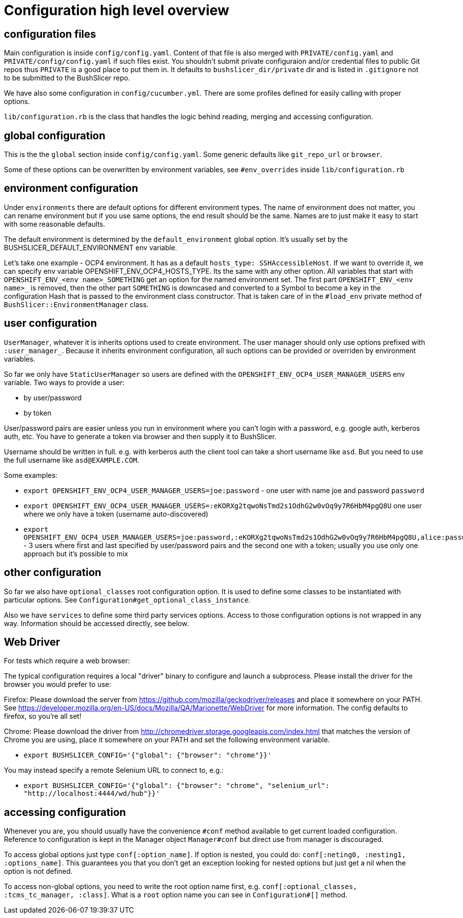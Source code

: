 = Configuration high level overview

== configuration files

Main configuration is inside `config/config.yaml`. Content of that file is also merged with `PRIVATE/config.yaml` and `PRIVATE/config/config.yaml` if such files exist.
You shouldn't submit private configuraion and/or credential files to public Git repos thus `PRIVATE` is a good place to put them in.
It defaults to `bushslicer_dir/private` dir and is listed in `.gitignore` not to be submitted to the BushSlicer repo.

We have also some configuration in `config/cucumber.yml`. There are some profiles defined for easily calling with proper options.

`lib/configuration.rb` is the class that handles the logic behind reading, merging and accessing configuration.

== global configuration

This is the the `global` section inside `config/config.yaml`. Some generic defaults like `git_repo_url` or `browser`.

Some of these options can be overwritten by environment variables, see `#env_overrides` inside `lib/configuration.rb`

== environment configuration

Under `environments` there are default options for different environment types. The name of environment does not matter, you can rename environment but if you use same options, the end result should be the same. Names are to just make it easy to start with some reasonable defaults.

The default environment is determined by the `default_environment` global option. It's usually set by the BUSHSLICER_DEFAULT_ENVIRONMENT env variable.

Let's take one example - OCP4 environment. It has as a default `hosts_type: SSHAccessibleHost`. If we want to override it, we can specify env variable OPENSHIFT_ENV_OCP4_HOSTS_TYPE. Its the same with any other option. All variables that start with `OPENSHIFT_ENV_<env name>_SOMETHING` get an option for the named environment set. The first part `OPENSHIFT_ENV_<env name>_` is removed, then the other part `SOMETHING` is downcased and converted to a Symbol to become a key in the configuration Hash that is passed to the environment class constructor. That is taken care of in the `#load_env` private method of `BushSlicer::EnvironmentManager` class.

== user configuration

`UserManager`, whatever it is inherits options used to create environment. The user manager should only use options prefixed with `:user_manager_`. Because it inherits environment configuration, all such options can be provided or overriden by environment variables.

So far we only have `StaticUserManager` so users are defined with the `OPENSHIFT_ENV_OCP4_USER_MANAGER_USERS` env variable. Two ways to provide a user:

* by user/password
* by token

User/password pairs are easier unless you run in environment where you can't login with a password, e.g. google auth, kerberos auth, etc. You have to generate a token via browser and then supply it to BushSlicer.

Username should be written in full. e.g. with kerberos auth the client tool can take a short username like `asd`. But you need to use the full username like `asd@EXAMPLE.COM`.

Some examples:

* `export OPENSHIFT_ENV_OCP4_USER_MANAGER_USERS=joe:password` - one user with name joe and password `password`
* `export OPENSHIFT_ENV_OCP4_USER_MANAGER_USERS=:eKORXg2tqwoNsTmd2s1OdhG2w0vOq9y7R6HbM4pgQ8U` one user where we only have a token (username auto-discovered)
* `export OPENSHIFT_ENV_OCP4_USER_MANAGER_USERS=joe:password,:eKORXg2tqwoNsTmd2s1OdhG2w0vOq9y7R6HbM4pgQ8U,alice:password` - 3 users where first and last specified by user/password pairs and the second one with a token; usually you use only one approach but it's possible to mix

== other configuration

So far we also have `optional_classes` root configuration option. It is used to define some classes to be instantiated with particular options. See `Configuration#get_optional_class_instance`.

Also we have `services` to define some third party services options. Access to those configuration options is not wrapped in any way. Information should be accessed directly, see below.

== Web Driver

For tests which require a web browser:

The typical configuration requires a local "driver" binary to configure and launch a subprocess. Please install the driver for the browser you would prefer to use:

Firefox:
 Please download the server from https://github.com/mozilla/geckodriver/releases and place it somewhere on your PATH.
 See https://developer.mozilla.org/en-US/docs/Mozilla/QA/Marionette/WebDriver for more information. The config defaults to firefox, so you're all set!

Chrome:
 Please download the driver from http://chromedriver.storage.googleapis.com/index.html that matches the version of Chrome you are using, place it somewhere on your PATH and set the following environment variable.

* `export BUSHSLICER_CONFIG='{"global": {"browser": "chrome"}}'`

You may instead specify a remote Selenium URL to connect to, e.g.:

* `export BUSHSLICER_CONFIG='{"global": {"browser": "chrome", "selenium_url": "http://localhost:4444/wd/hub"}}'`


== accessing configuration

Whenever you are, you should usually have the convenience `#conf` method available to get current loaded configuration. Reference to configuration is kept in the Manager object `Manager#conf` but direct use from manager is discouraged.

To access global options just type `conf[:option_name]`. If option is nested, you could do: `conf[:neting0, :nesting1, :options_name]`. This guarantees you that you don't get an exception looking for nested options but just get a nil when the option is not defined.

To access non-global options, you need to write the root option name first, e.g. `conf[:optional_classes, :tcms_tc_manager, :class]`. What is a `root` option name you can see in `Configuration#[]` method.
